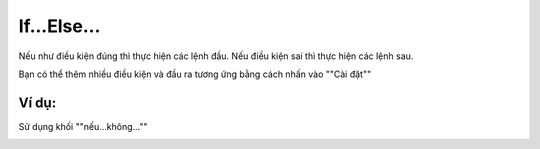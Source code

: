 If...Else...
==========


Nếu như điều kiện đúng thì thực hiện các lệnh đầu. Nếu điều kiện sai thì thực hiện các lệnh sau.

.. image:: images/logic-2.png
    :scale: 100 %
    :align: center

Bạn có thể thêm nhiều điều kiện và đầu ra tương ứng bằng cách nhấn vào ""Cài đặt""

.. image:: images/logic-1-1.png
    :scale: 100 %
    :align: center

Ví dụ:
----------------------

Sử dụng khối ""nếu...không...""

.. image:: images/logic-vd-2.png
    :scale: 100 %
    :align: center
